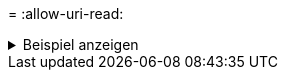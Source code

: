 = 
:allow-uri-read: 


.Beispiel anzeigen
[%collapsible]
====
[listing]
----
[root@localhost linux]# ./xcp activate

XCP activated
----
====